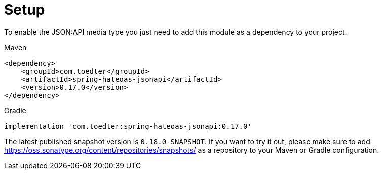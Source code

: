 [[setup]]
= Setup

To enable the JSON:API media type you just need to add this module as a dependency to your project.

[source,xml,indent=0,role="primary"]
.Maven
----
<dependency>
    <groupId>com.toedter</groupId>
    <artifactId>spring-hateoas-jsonapi</artifactId>
    <version>0.17.0</version>
</dependency>
----

[source,groovy,indent=0,role="secondary"]
.Gradle
----
implementation 'com.toedter:spring-hateoas-jsonapi:0.17.0'
----

The latest published snapshot version is `0.18.0-SNAPSHOT`.
If you want to try it out, please make sure to add https://oss.sonatype.org/content/repositories/snapshots/
as a repository to your Maven or Gradle configuration.
